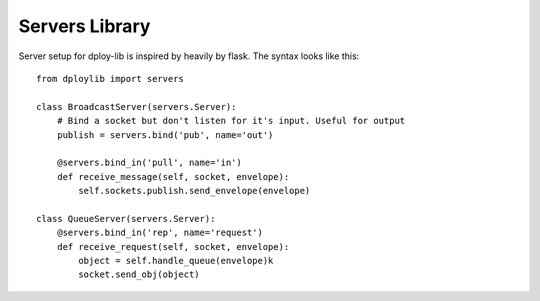 Servers Library
===============

Server setup for dploy-lib is inspired by heavily by flask. The syntax looks
like this::

    from dploylib import servers

    class BroadcastServer(servers.Server):
        # Bind a socket but don't listen for it's input. Useful for output
        publish = servers.bind('pub', name='out')

        @servers.bind_in('pull', name='in')
        def receive_message(self, socket, envelope):
            self.sockets.publish.send_envelope(envelope)

    class QueueServer(servers.Server):
        @servers.bind_in('rep', name='request')
        def receive_request(self, socket, envelope):
            object = self.handle_queue(envelope)k
            socket.send_obj(object)
